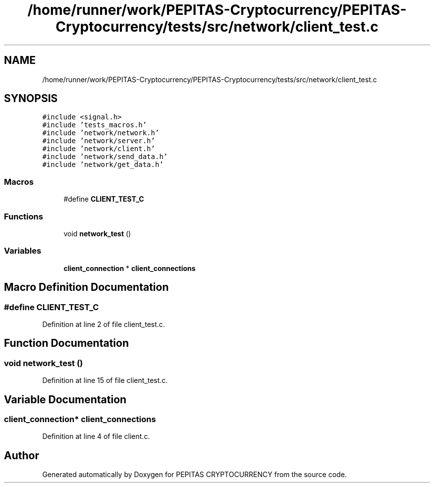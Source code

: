 .TH "/home/runner/work/PEPITAS-Cryptocurrency/PEPITAS-Cryptocurrency/tests/src/network/client_test.c" 3 "Sun May 9 2021" "PEPITAS CRYPTOCURRENCY" \" -*- nroff -*-
.ad l
.nh
.SH NAME
/home/runner/work/PEPITAS-Cryptocurrency/PEPITAS-Cryptocurrency/tests/src/network/client_test.c
.SH SYNOPSIS
.br
.PP
\fC#include <signal\&.h>\fP
.br
\fC#include 'tests_macros\&.h'\fP
.br
\fC#include 'network/network\&.h'\fP
.br
\fC#include 'network/server\&.h'\fP
.br
\fC#include 'network/client\&.h'\fP
.br
\fC#include 'network/send_data\&.h'\fP
.br
\fC#include 'network/get_data\&.h'\fP
.br

.SS "Macros"

.in +1c
.ti -1c
.RI "#define \fBCLIENT_TEST_C\fP"
.br
.in -1c
.SS "Functions"

.in +1c
.ti -1c
.RI "void \fBnetwork_test\fP ()"
.br
.in -1c
.SS "Variables"

.in +1c
.ti -1c
.RI "\fBclient_connection\fP * \fBclient_connections\fP"
.br
.in -1c
.SH "Macro Definition Documentation"
.PP 
.SS "#define CLIENT_TEST_C"

.PP
Definition at line 2 of file client_test\&.c\&.
.SH "Function Documentation"
.PP 
.SS "void network_test ()"

.PP
Definition at line 15 of file client_test\&.c\&.
.SH "Variable Documentation"
.PP 
.SS "\fBclient_connection\fP* client_connections"

.PP
Definition at line 4 of file client\&.c\&.
.SH "Author"
.PP 
Generated automatically by Doxygen for PEPITAS CRYPTOCURRENCY from the source code\&.
